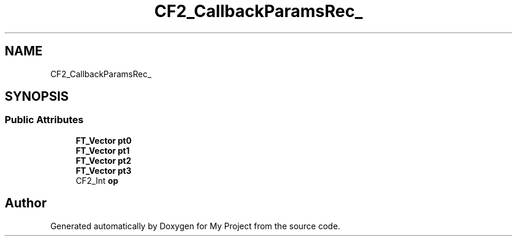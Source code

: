 .TH "CF2_CallbackParamsRec_" 3 "Wed Feb 1 2023" "Version Version 0.0" "My Project" \" -*- nroff -*-
.ad l
.nh
.SH NAME
CF2_CallbackParamsRec_
.SH SYNOPSIS
.br
.PP
.SS "Public Attributes"

.in +1c
.ti -1c
.RI "\fBFT_Vector\fP \fBpt0\fP"
.br
.ti -1c
.RI "\fBFT_Vector\fP \fBpt1\fP"
.br
.ti -1c
.RI "\fBFT_Vector\fP \fBpt2\fP"
.br
.ti -1c
.RI "\fBFT_Vector\fP \fBpt3\fP"
.br
.ti -1c
.RI "CF2_Int \fBop\fP"
.br
.in -1c

.SH "Author"
.PP 
Generated automatically by Doxygen for My Project from the source code\&.
